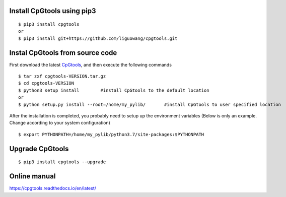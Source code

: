 Install CpGtools using pip3 
----------------------------
::

 $ pip3 install cpgtools
 or 
 $ pip3 install git+https://github.com/liguowang/cpgtools.git
 
Instal CpGtools from source code
--------------------------------
First download the latest `CpGtools <https://sourceforge.net/projects/cpgtools/files/>`_,
and then execute the following commands

::

 $ tar zxf cpgtools-VERSION.tar.gz
 $ cd cpgtools-VERSION
 $ python3 setup install	#install CpGtools to the default location
 or 
 $ python setup.py install --root=/home/my_pylib/	#install CpGtools to user specified location

After the installation is completed, you probably need to setup up the environment variables
(Below is only an example. Change according to your system configuration)
::

 $ export PYTHONPATH=/home/my_pylib/python3.7/site-packages:$PYTHONPATH

Upgrade CpGtools
-----------------
::

 $ pip3 install cpgtools --upgrade	


Online manual
--------------
https://cpgtools.readthedocs.io/en/latest/
